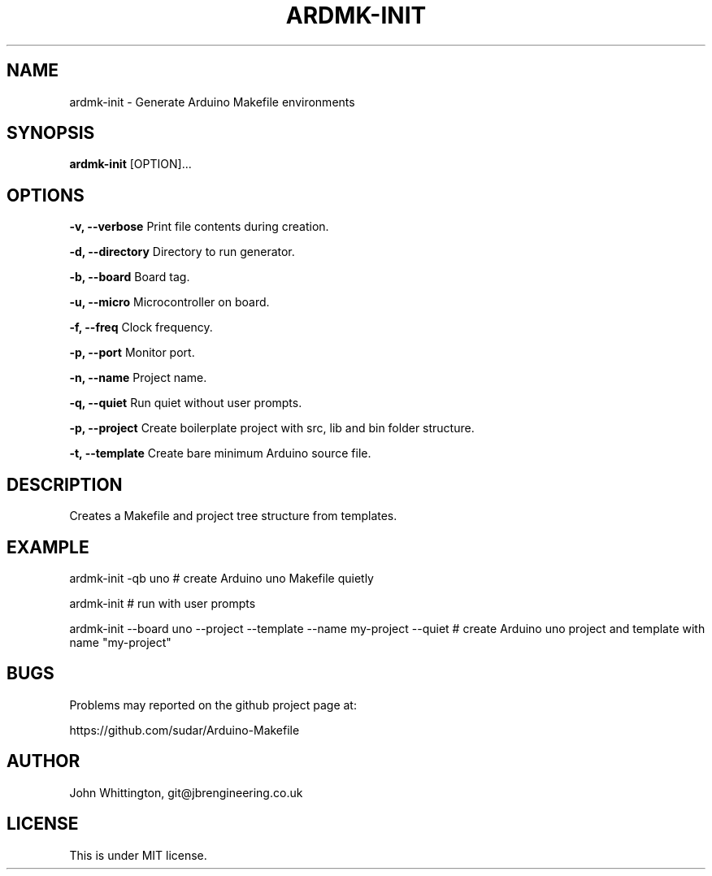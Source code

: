 .TH ARDMK-INIT "1" "Oct 2017" "ardmk-init" "Arduino Makefile Generator"

.SH NAME
ardmk-init - Generate Arduino Makefile environments

.SH SYNOPSIS
.B ardmk-init
[OPTION]...

.SH OPTIONS
.B \-v, \-\-verbose
Print file contents during creation.

.B \-d, \-\-directory
Directory to run generator.

.B \-b, \-\-board
Board tag.

.B \-u, \-\-micro
Microcontroller on board.

.B \-f, \-\-freq
Clock frequency.

.B \-p, \-\-port
Monitor port.

.B \-n, \-\-name
Project name.

.B \-q, \-\-quiet
Run quiet without user prompts.

.B \-p, \-\-project
Create boilerplate project with src, lib and bin folder structure.

.B \-t, \-\-template
Create bare minimum Arduino source file.

.SH DESCRIPTION
Creates a Makefile and project tree structure from templates.

.SH EXAMPLE
ardmk-init -qb uno # create Arduino uno Makefile quietly
.PP
ardmk-init # run with user prompts
.PP
ardmk-init --board uno --project --template --name my-project --quiet # create Arduino uno project and template with name "my-project"

.SH BUGS
Problems may reported on the github project page at:
.PP
https://github.com/sudar/Arduino-Makefile

.SH AUTHOR
John Whittington, git@jbrengineering.co.uk

.SH LICENSE
This is under MIT license.
